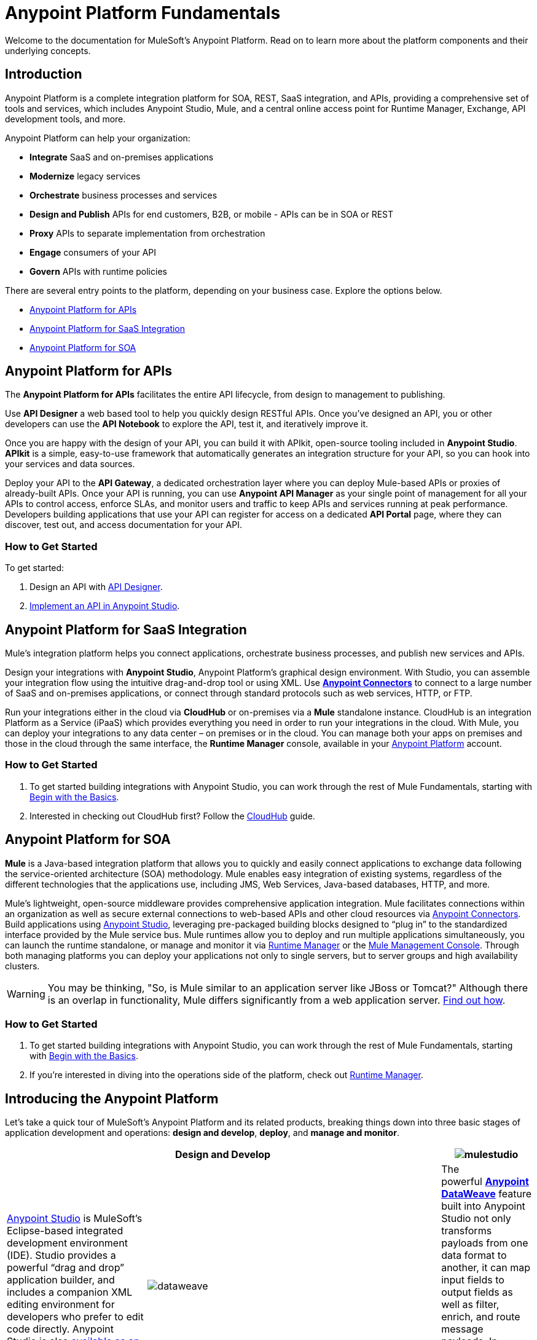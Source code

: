 = Anypoint Platform Fundamentals
:keywords: anypoint, platform, arm, rest, soa, saas, api, proxy

Welcome to the documentation for MuleSoft's Anypoint Platform. Read on to learn more about the platform components and their underlying concepts. 

== Introduction

Anypoint Platform is a complete integration platform for SOA, REST, SaaS integration, and APIs, providing a comprehensive set of tools and services, which includes Anypoint Studio, Mule, and a central online access point for Runtime Manager, Exchange, API development tools, and more.

Anypoint Platform can help your organization:

* *Integrate* SaaS and on-premises applications
* *Modernize* legacy services
* *Orchestrate* business processes and services
* *Design and Publish* APIs for end customers, B2B, or mobile - APIs can be in SOA or REST
* *Proxy* APIs to separate implementation from orchestration
* *Engage* consumers of your API
* *Govern* APIs with runtime policies

There are several entry points to the platform, depending on your business case. Explore the options below.

* <<Anypoint Platform for APIs>>
* <<Anypoint Platform for SaaS Integration>>
* <<Anypoint Platform for SOA>>

== Anypoint Platform for APIs

The *Anypoint Platform for APIs* facilitates the entire API lifecycle, from design to management to publishing.

Use *API Designer* a web based tool to help you quickly design RESTful APIs. Once you’ve designed an API, you or other developers can use the *API Notebook* to explore the API, test it, and iteratively improve it.

Once you are happy with the design of your API, you can build it with APIkit, open-source tooling included in *Anypoint  Studio*. *APIkit* is a simple, easy-to-use framework that automatically generates an integration structure for your API, so you can hook into your services and data sources.

Deploy your API to the *API Gateway*, a dedicated orchestration layer where you can deploy Mule-based APIs or proxies of already-built APIs. Once your API is running, you can use *Anypoint API Manager* as your single point of management for all your APIs to control access, enforce SLAs, and monitor users and traffic to keep APIs and services running at peak performance. Developers building applications that use your API can register for access on a dedicated *API Portal* page, where they can discover, test out, and access documentation for your API.

=== How to Get Started

To get started:

. Design an API with link:/api-manager/designing-your-api[API Designer].
. link:/quickstarts/implement-and-test#create-a-project-based-on-a-raml[Implement an API in Anypoint Studio].

== Anypoint Platform for SaaS Integration

Mule's integration platform helps you connect applications, orchestrate business processes, and publish new services and APIs.

Design your integrations with *Anypoint Studio*, Anypoint Platform's graphical design environment. With Studio, you can assemble your integration flow using the intuitive drag-and-drop tool or using XML. Use *link:https://www.mulesoft.com/exchange#!/?types=connector&sortBy=name[Anypoint Connectors]* to connect to a large number of SaaS and on-premises applications, or connect through standard protocols such as web services, HTTP, or FTP.

Run your integrations either in the cloud via *CloudHub* or on-premises via a *Mule* standalone instance. CloudHub is an integration Platform as a Service (iPaaS) which provides everything you need in order to run your integrations in the cloud. With Mule, you can deploy your integrations to any data center – on premises or in the cloud. You can manage both your apps on premises and those in the cloud through the same interface, the *Runtime Manager* console, available in your link:https://anypoint.mulesoft.com/#/signin[Anypoint Platform] account.

=== How to Get Started

. To get started building integrations with Anypoint Studio, you can work through the rest of Mule Fundamentals, starting with link:/mule-fundamentals/v/3.8/begin-with-the-basics[Begin with the Basics].
. Interested in checking out CloudHub first? Follow the link:/runtime-manager/cloudhub[CloudHub] guide.

== Anypoint Platform for SOA

*Mule* is a Java-based integration platform that allows you to quickly and easily connect applications to exchange data following the service-oriented architecture (SOA) methodology. Mule enables easy integration of existing systems, regardless of the different technologies that the applications use, including JMS, Web Services, Java-based databases, HTTP, and more.

Mule's lightweight, open-source middleware provides comprehensive application integration. Mule facilitates connections within an organization as well as secure external connections to web-based APIs and other cloud resources via link:/mule-user-guide/v/3.8/anypoint-connectors[Anypoint Connectors]. Build applications using link:/anypoint-studio/v/6/[Anypoint Studio], leveraging pre-packaged building blocks designed to “plug in” to the standardized interface provided by the Mule service bus. Mule runtimes allow you to deploy and run multiple applications simultaneously, you can launch the runtime standalone, or manage and monitor it via link:/runtime-manager[Runtime Manager] or the link:/mule-management-console[Mule Management Console]. Through both managing platforms you can deploy your applications not only to single servers, but to server groups and high availability clusters.

[WARNING]
You may be thinking, "So, is Mule similar to an application server like JBoss or Tomcat?" Although there is an overlap in functionality, Mule differs significantly from a web application server. link:/mule-user-guide/v/3.8/mule-versus-web-application-server[Find out how].

=== How to Get Started

. To get started building integrations with Anypoint Studio, you can work through the rest of Mule Fundamentals, starting with link:/mule-fundamentals/v/3.8/begin-with-the-basics[Begin with the Basics].
. If you're interested in diving into the operations side of the platform, check out link:/runtime-manager[Runtime Manager].

== Introducing the Anypoint Platform

Let's take a quick tour of MuleSoft's Anypoint Platform and its related products, breaking things down into three basic stages of application development and operations: *design and develop*, *deploy*, and *manage and monitor*.

[width="100a",cols="30a,70a,",options="header"]
|===
2.+|Design and Develop

|image:mulestudio.png[mulestudio]

|link:/anypoint-studio/v/6/[Anypoint Studio] is MuleSoft's Eclipse-based integrated development environment (IDE). Studio provides a powerful “drag and drop” application builder, and includes a companion XML editing environment for developers who prefer to edit code directly. Anypoint Studio is also link:/anypoint-studio/v/6/studio-in-eclipse[available as an Eclipse plug-in].

|image:datamapper.png[dataweave]

|The powerful *link:/mule-user-guide/v/3.8/dataweave[Anypoint DataWeave]* feature built into Anypoint Studio not only transforms payloads from one data format to another, it can map input fields to output fields as well as filter, enrich, and route message payloads. In Studio, DataWeave is provided in the *Transform Message* component.

|image:apiKit.png[apiKit]

|link:/apikit/apikit[APIkit] is an open-source, declarative toolkit specially designed to facilitate REST API design and development. Add the APIkit module to your instance of Studio.

|image:connector.png[connector]

|A large and ever-expanding assortment of community, bundled, and premium *link:/mule-user-guide/v/3.8/anypoint-connectors[Anypoint Connectors]* facilitates quick, easy integration with SaaS applications, APIs, and common protocols. link:https://www.mulesoft.com/exchange#!/?types=connector&sortBy=name[Anypoint Exchange] lists all connectors.

|image:datasense.png[datasense]

|*link:/anypoint-studio/v/6/datasense[DataSense]* uses message metadata to proactively acquire information such as data type and structure to prescribe how to accurately map or use data in your application.
|===

[width="100a",cols="30a,70a,",options="header"]
|===
2.+| Deploy

|image:studioembeddedserver.png[studioembeddedserver]

|Deploy to the link:/mule-fundamentals/v/3.8/build-a-hello-world-application#deploying-the-project[embedded server] bundled with Anypoint Studio for testing and debugging without leaving the IDE.

|image:mule-server.png[mule-server]

|Deploy to an link:/mule-user-guide/v/3.8/starting-and-stopping-mule-esb[Mule Standalone server] – available as an Enterprise or Community product – via the command line.

|image:runtime-manager-logo.png[CloudHubLogo133high]

|Deploy via the link:/runtime-manager/[Runtime Manager] to either:

* link:/runtime-manager/cloudhub[CloudHub], the world's first integration Platform as a Service (iPaaS).
* A standalone Mule link:/runtime-manager/managing-servers[server] (or cluster or group of servers)

Built on top of Mule, Runtime Manager allows you to integrate and orchestrate applications, data sources, and services across on-premise systems and the cloud. You can also manage and monitor them through the same platform.

|image:api-logo.png[mulesoft-database-customapp]

|Publish APIs or API proxies to an *link:/api-manager/configuring-an-api-gateway[API Gateway]* to enable effective governance and support service reuse within your organization.

|image:mmc.png[mmc]

| The *link:/mule-management-console/v/3.7[Mule Management Console]* facilitates deployment to the Mule Repository and subsequent deployment to Mule link:/mule-user-guide/v/3.8/mule-high-availability-ha-clusters[high-availability clusters]

|===

[width="100a",cols="30a,70a,",options="header"]
|===
2.+|Manage and Monitor
|image:runtime-manager-logo.png[CloudHubLogo133high]

|The link:/runtime-manager/[Runtime Manager] offers multiple tools to link:/runtime-manager/managing-deployed-applications[Manage] and link:/runtime-manager/monitoring[Monitor] your applications.

The tools for those deployed to CloudHub differ from those deployed to Mule servers, see link:/runtime-manager/cloudhub-and-mule[CloudHub and Mule].

|image:api-logo.png[AnypointAPI_manager]

|*link:/api-manager[Anypoint Platform for APIs]* is an API and service registry and governance platform. Built from the ground up to support hybrid use cases, the platform governs all of your service and API assets, whether they’re internal or external, behind the firewall or on the cloud, on a single platform. By placing a proxy in front of your application, you can apply traffic policies, view usage metrics and more.

|image:mmc.png[mmc]

|MMC provides robust runtime management capabilities for on-premises deployments.

|===

== See Also

* *NEXT STEP:* link:/mule-fundamentals/v/3.8/begin-with-the-basics[Begin with the Basics] gives you an overview of essential Mule concepts.
